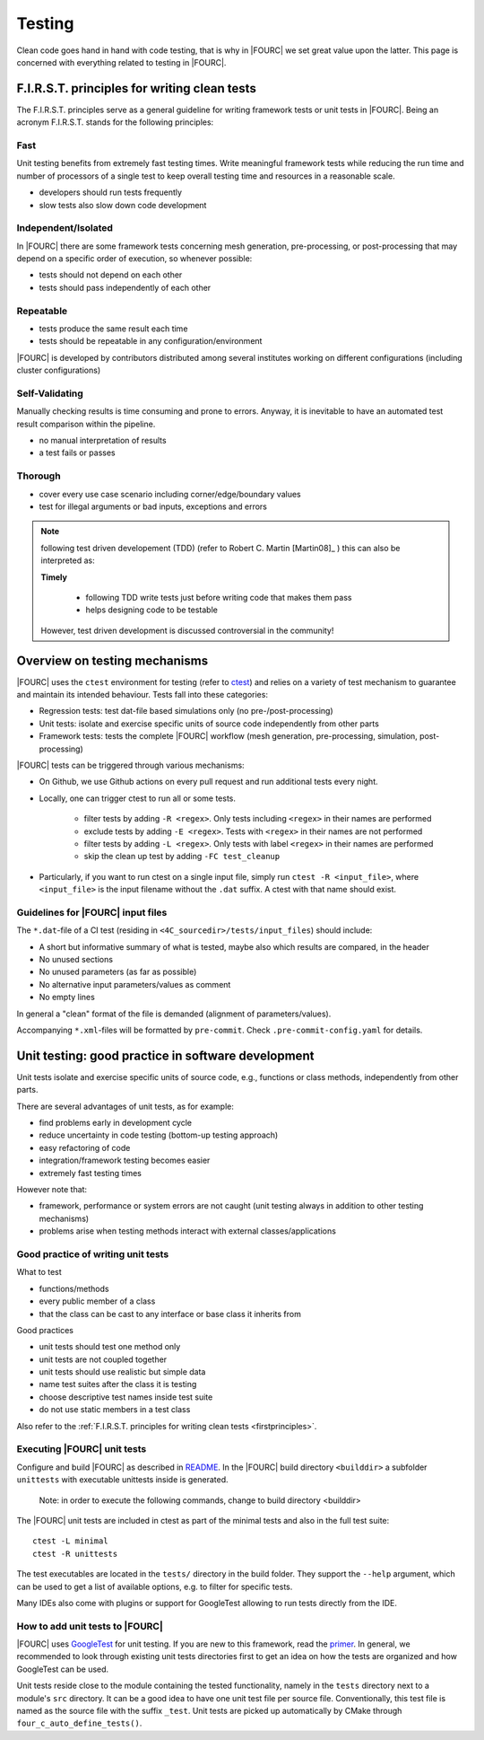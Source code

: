 .. _4Ctesting:

Testing
=======

Clean code goes hand in hand with code testing, that is why in |FOURC| we set great value upon the latter.
This page is concerned with everything related to testing in |FOURC|.

.. _firstprinciples:

F.I.R.S.T. principles for writing clean tests
---------------------------------------------

The F.I.R.S.T. principles serve as a general guideline for writing framework tests or unit tests in |FOURC|.
Being an acronym F.I.R.S.T. stands for the following principles:

Fast
~~~~~

Unit testing benefits from extremely fast testing times.
Write meaningful framework tests while reducing the run time and number of processors of a single test
to keep overall testing time and resources in a reasonable scale.

- developers should run tests frequently
- slow tests also slow down code development


Independent/Isolated
~~~~~~~~~~~~~~~~~~~~~~

In |FOURC| there are some framework tests concerning mesh generation, pre-processing, or post-processing that may depend on a specific order of execution,
so whenever possible:

- tests should not depend on each other
- tests should pass independently of each other


Repeatable
~~~~~~~~~~~~

- tests produce the same result each time
- tests should be repeatable in any configuration/environment

|FOURC| is developed by contributors distributed among several institutes working on different configurations
(including cluster configurations)

Self-Validating
~~~~~~~~~~~~~~~~

Manually checking results is time consuming and prone to errors.
Anyway, it is inevitable to have an automated test result comparison within the pipeline.

- no manual interpretation of results
- a test fails or passes



Thorough
~~~~~~~~~~~~

- cover every use case scenario including corner/edge/boundary values
- test for illegal arguments or bad inputs, exceptions and errors

.. Note::

    following test driven developement (TDD) (refer to Robert C. Martin [Martin08]_ ) this can also be interpreted as:

    **Timely**

        - following TDD write tests just before writing code that makes them pass
        - helps designing code to be testable

    However, test driven development is discussed controversial in the community!

Overview on testing mechanisms
------------------------------

|FOURC| uses the ``ctest`` environment for testing (refer to `ctest <https://cmake.org/cmake/help/latest/manual/ctest.1.html>`_)
and relies on a variety of test mechanism to guarantee and maintain its intended behaviour.
Tests fall into these categories:

- Regression tests: test dat-file based simulations only (no pre-/post-processing)
- Unit tests: isolate and exercise specific units of source code independently from other parts
- Framework tests: tests the complete |FOURC| workflow (mesh generation, pre-processing, simulation, post-processing)

|FOURC| tests can be triggered through various mechanisms:

- On Github, we use Github actions on every pull request and run additional tests every night.
- Locally, one can trigger ctest to run all or some tests.

    - filter tests by adding ``-R <regex>``. Only tests including ``<regex>`` in their names are performed
    - exclude tests by adding ``-E <regex>``. Tests with ``<regex>`` in their names are not performed
    - filter tests by adding ``-L <regex>``. Only tests with label ``<regex>`` in their names are performed
    - skip the clean up test by adding ``-FC test_cleanup``

- Particularly, if you want to run ctest on a single input file, simply run ``ctest -R <input_file>``,
  where ``<input_file>`` is the input filename without the ``.dat`` suffix. A ctest with that name should exist.


Guidelines for |FOURC| input files
~~~~~~~~~~~~~~~~~~~~~~~~~~~~~~~~~~~~~~

The ``*.dat``-file of a CI test (residing in ``<4C_sourcedir>/tests/input_files``) should include:

- A short but informative summary of what is tested, maybe also which results are compared,
  in the header
- No unused sections
- No unused parameters (as far as possible)
- No alternative input parameters/values as comment
- No empty lines

In general a "clean" format of the file is demanded (alignment of parameters/values).

Accompanying ``*.xml``-files will be formatted by ``pre-commit``. Check ``.pre-commit-config.yaml`` for details.


.. _unittesting:

Unit testing: good practice in software development
---------------------------------------------------

Unit tests isolate and exercise specific units of source code, e.g., functions or class methods, independently from other parts.

There are several advantages of unit tests, as for example:

- find problems early in development cycle
- reduce uncertainty in code testing (bottom-up testing approach)
- easy refactoring of code
- integration/framework testing becomes easier
- extremely fast testing times

However note that:

- framework, performance or system errors are not caught (unit testing always in addition to other testing mechanisms)
- problems arise when testing methods interact with external classes/applications

Good practice of writing unit tests
~~~~~~~~~~~~~~~~~~~~~~~~~~~~~~~~~~~~~~

What to test

- functions/methods
- every public member of a class
- that the class can be cast to any interface or base class it inherits from

Good practices

- unit tests should test one method only
- unit tests are not coupled together
- unit tests should use realistic but simple data
- name test suites after the class it is testing
- choose descriptive test names inside test suite
- do not use static members in a test class

Also refer to the :ref:`F.I.R.S.T. principles for writing clean tests <firstprinciples>`.


Executing |FOURC| unit tests
~~~~~~~~~~~~~~~~~~~~~~~~~~~~

Configure and build |FOURC| as described in `README <https://github.com/4C-multiphysics/4C/blob/main/README.md>`_.
In the |FOURC| build directory ``<builddir>`` a subfolder ``unittests`` with executable unittests inside is generated.

    Note: in order to execute the following commands, change to build directory <builddir>

The |FOURC| unit tests are included in ctest as part of the minimal tests and also in the full test suite:

::

    ctest -L minimal
    ctest -R unittests

The test executables are located in the ``tests/`` directory in the build folder. They support the ``--help`` argument,
which can be used to get a list of available options, e.g. to filter for specific tests.

Many IDEs also come with plugins or support for GoogleTest allowing to run tests directly from the IDE.

How to add unit tests to |FOURC|
~~~~~~~~~~~~~~~~~~~~~~~~~~~~~~~~

|FOURC| uses `GoogleTest <https://github.com/google/googletest>`_ for unit testing. If you are new to this framework,
read the `primer <https://google.github.io/googletest/primer.html>`_.
In general, we recommended to look through existing unit tests directories first to get an idea on how the tests are organized and how GoogleTest can be used.

Unit tests reside close to the module containing the tested functionality, namely in the ``tests`` directory next to a module's ``src`` directory.
It can be a good idea to have one unit test file per source file. Conventionally, this test file is named as the source file with the suffix ``_test``.
Unit tests are picked up automatically by CMake through ``four_c_auto_define_tests()``.